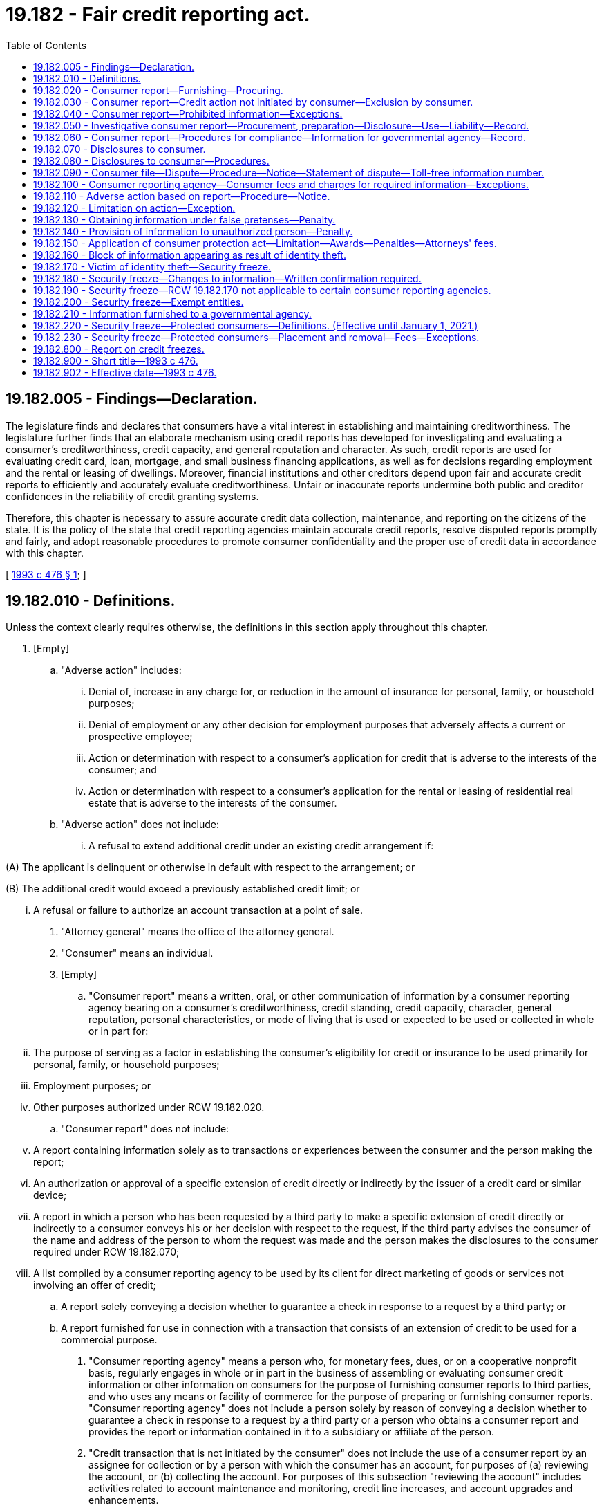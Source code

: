 = 19.182 - Fair credit reporting act.
:toc:

== 19.182.005 - Findings—Declaration.
The legislature finds and declares that consumers have a vital interest in establishing and maintaining creditworthiness. The legislature further finds that an elaborate mechanism using credit reports has developed for investigating and evaluating a consumer's creditworthiness, credit capacity, and general reputation and character. As such, credit reports are used for evaluating credit card, loan, mortgage, and small business financing applications, as well as for decisions regarding employment and the rental or leasing of dwellings. Moreover, financial institutions and other creditors depend upon fair and accurate credit reports to efficiently and accurately evaluate creditworthiness. Unfair or inaccurate reports undermine both public and creditor confidences in the reliability of credit granting systems.

Therefore, this chapter is necessary to assure accurate credit data collection, maintenance, and reporting on the citizens of the state. It is the policy of the state that credit reporting agencies maintain accurate credit reports, resolve disputed reports promptly and fairly, and adopt reasonable procedures to promote consumer confidentiality and the proper use of credit data in accordance with this chapter.

[ http://lawfilesext.leg.wa.gov/biennium/1993-94/Pdf/Bills/Session%20Laws/Senate/5574-S.SL.pdf?cite=1993%20c%20476%20§%201[1993 c 476 § 1]; ]

== 19.182.010 - Definitions.
Unless the context clearly requires otherwise, the definitions in this section apply throughout this chapter.

. [Empty]
.. "Adverse action" includes:

... Denial of, increase in any charge for, or reduction in the amount of insurance for personal, family, or household purposes;

... Denial of employment or any other decision for employment purposes that adversely affects a current or prospective employee; 

... Action or determination with respect to a consumer's application for credit that is adverse to the interests of the consumer; and

... Action or determination with respect to a consumer's application for the rental or leasing of residential real estate that is adverse to the interests of the consumer.

.. "Adverse action" does not include:

... A refusal to extend additional credit under an existing credit arrangement if:

(A) The applicant is delinquent or otherwise in default with respect to the arrangement; or

(B) The additional credit would exceed a previously established credit limit; or

... A refusal or failure to authorize an account transaction at a point of sale.

. "Attorney general" means the office of the attorney general.

. "Consumer" means an individual.

. [Empty]
.. "Consumer report" means a written, oral, or other communication of information by a consumer reporting agency bearing on a consumer's creditworthiness, credit standing, credit capacity, character, general reputation, personal characteristics, or mode of living that is used or expected to be used or collected in whole or in part for:

... The purpose of serving as a factor in establishing the consumer's eligibility for credit or insurance to be used primarily for personal, family, or household purposes;

... Employment purposes; or

... Other purposes authorized under RCW 19.182.020.

.. "Consumer report" does not include:

... A report containing information solely as to transactions or experiences between the consumer and the person making the report;

... An authorization or approval of a specific extension of credit directly or indirectly by the issuer of a credit card or similar device;

... A report in which a person who has been requested by a third party to make a specific extension of credit directly or indirectly to a consumer conveys his or her decision with respect to the request, if the third party advises the consumer of the name and address of the person to whom the request was made and the person makes the disclosures to the consumer required under RCW 19.182.070;

... A list compiled by a consumer reporting agency to be used by its client for direct marketing of goods or services not involving an offer of credit;

.. A report solely conveying a decision whether to guarantee a check in response to a request by a third party; or

.. A report furnished for use in connection with a transaction that consists of an extension of credit to be used for a commercial purpose.

. "Consumer reporting agency" means a person who, for monetary fees, dues, or on a cooperative nonprofit basis, regularly engages in whole or in part in the business of assembling or evaluating consumer credit information or other information on consumers for the purpose of furnishing consumer reports to third parties, and who uses any means or facility of commerce for the purpose of preparing or furnishing consumer reports. "Consumer reporting agency" does not include a person solely by reason of conveying a decision whether to guarantee a check in response to a request by a third party or a person who obtains a consumer report and provides the report or information contained in it to a subsidiary or affiliate of the person.

. "Credit transaction that is not initiated by the consumer" does not include the use of a consumer report by an assignee for collection or by a person with which the consumer has an account, for purposes of (a) reviewing the account, or (b) collecting the account. For purposes of this subsection "reviewing the account" includes activities related to account maintenance and monitoring, credit line increases, and account upgrades and enhancements.

. "Direct solicitation" means the process in which the consumer reporting agency compiles or edits for a client a list of consumers who meet specific criteria and provides this list to the client or a third party on behalf of the client for use in soliciting those consumers for an offer of a product or service.

. "Employment purposes," when used in connection with a consumer report, means a report used for the purpose of evaluating a consumer for employment, promotion, reassignment, or retention as an employee.

. "File," when used in connection with information on any consumer, means all of the information on that consumer recorded and retained by a consumer reporting agency regardless of how the information is stored.

. "Investigative consumer report" means a consumer report or portion of it in which information on a consumer's character, general reputation, personal characteristics, or mode of living is obtained through personal interviews with neighbors, friends, or associates of the consumer reported on or with others with whom the consumer is acquainted or who may have knowledge concerning any items of information. However, the information does not include specific factual information on a consumer's credit record obtained directly from a creditor of the consumer or from a consumer reporting agency when the information was obtained directly from a creditor of the consumer or from the consumer.

. "Medical information" means information or records obtained, with the consent of the individual to whom it relates, from a licensed physician or medical practitioner, hospital, clinic, or other medical or medically related facility.

. "Person" includes an individual, corporation, government or governmental subdivision or agency, business trust, estate, trust, partnership, association, and any other legal or commercial entity.

. "Prescreening" means the process in which the consumer reporting agency compiles or edits for a client a list of consumers who meet specific credit criteria and provides this list to the client or a third party on behalf of the client for use in soliciting those consumers for an offer of credit.

[ http://lawfilesext.leg.wa.gov/biennium/1993-94/Pdf/Bills/Session%20Laws/Senate/5574-S.SL.pdf?cite=1993%20c%20476%20§%203[1993 c 476 § 3]; ]

== 19.182.020 - Consumer report—Furnishing—Procuring.
. A consumer reporting agency may furnish a consumer report only under the following circumstances:

.. In response to the order of a court having jurisdiction to issue the order;

.. In accordance with the written instructions of the consumer to whom it relates; or

.. To a person that the agency has reason to believe:

... Intends to use the information in connection with a credit transaction involving the consumer on whom the information is to be furnished and involving the extension of credit to, or review or collection of an account of, the consumer;

... Intends to use the information for employment purposes;

... Intends to use the information in connection with the underwriting of insurance involving the consumer;

... Intends to use the information in connection with a determination of the consumer's eligibility for a license or other benefit granted by a governmental instrumentality required by law to consider an applicant's financial responsibility or status; or

.. Otherwise has a legitimate business need for the information in connection with a business transaction involving the consumer.

. [Empty]
.. Subject to (c) of this subsection, a person may not procure a consumer report, or cause a consumer report to be procured, for employment purposes with respect to any consumer who is not an employee at the time the report is procured or caused to be procured unless:

... A clear and conspicuous disclosure has been made in writing to the consumer before the report is procured or caused to be procured that a consumer report may be obtained for purposes of considering the consumer for employment. The disclosure may be contained in a written statement contained in employment application materials; or

... The consumer authorizes the procurement of the report.

.. A person may not procure a consumer report, or cause a consumer report to be procured, for employment purposes with respect to any employee unless the employee has received, at any time after the person became an employee, written notice that consumer reports may be used for employment purposes. A written statement that consumer reports may be used for employment purposes that is contained in employee guidelines or manuals available to employees or included in written materials provided to employees constitutes written notice for purposes of this subsection. This subsection does not apply with respect to a consumer report of an employee who the employer has reasonable cause to believe has engaged in specific activity that constitutes a violation of law.

.. As applied to (a) and (b) of this subsection, a person may not procure a consumer report for employment purposes where any information contained in the report bears on the consumer's creditworthiness, credit standing, or credit capacity, unless the information is either:

... Substantially job related and the employer's reasons for the use of such information are disclosed to the consumer in writing; or

... Required by law.

.. In using a consumer report for employment purposes, before taking any adverse action based in whole or part on the report, a person shall provide to the consumer to whom the report relates: (i) The name, address, and telephone number of the consumer reporting agency providing the report; (ii) a description of the consumer's rights under this chapter pertaining to consumer reports obtained for employment purposes; and (iii) a reasonable opportunity to respond to any information in the report that is disputed by the consumer. This subsection applies to job applicants and current employees.

[ http://lawfilesext.leg.wa.gov/biennium/2007-08/Pdf/Bills/Session%20Laws/Senate/5827-S.SL.pdf?cite=2007%20c%2093%20§%201[2007 c 93 § 1]; http://lawfilesext.leg.wa.gov/biennium/1993-94/Pdf/Bills/Session%20Laws/Senate/5574-S.SL.pdf?cite=1993%20c%20476%20§%204[1993 c 476 § 4]; ]

== 19.182.030 - Consumer report—Credit action not initiated by consumer—Exclusion by consumer.
. A consumer reporting agency may provide a consumer report relating to a consumer under RCW 19.182.020(1)(c)(i) in connection with a credit transaction that is not initiated by the consumer only if:

.. The consumer authorized the consumer reporting agency to provide the report to such a person; or

.. The consumer has not elected in accordance with subsection (3) of this section to have the consumer's name and address excluded from such transactions.

. A consumer reporting agency may provide only the following information under subsection (1) of this section:

.. The name and address of the consumer; and

.. Information pertaining to a consumer that is not identified or identifiable with particular accounts or transactions of the consumer.

. [Empty]
.. A consumer may elect to have his or her name and address excluded from any list provided by a consumer reporting agency through prescreening under subsection (1) of this section or from any list provided by a consumer reporting agency for direct solicitation transactions that are not initiated by the consumer by notifying the consumer reporting agency. The notice must be made in writing through the notification system maintained by the consumer reporting agency under subsection (4) of this section and must state that the consumer does not consent to any use of consumer reports relating to the consumer in connection with any transaction that is not initiated by the consumer.

.. An election of a consumer under (a) of this subsection is effective with respect to a consumer reporting agency and any affiliate of the consumer reporting agency, within five business days after the consumer reporting agency receives the consumer's notice.

. A consumer reporting agency that provides information intended to be used in a prescreened credit transaction or direct solicitation transaction that is not initiated by the consumer shall:

.. Maintain a notification system that facilitates the ability of a consumer in the agency's database to notify the agency to promptly withdraw the consumer's name from lists compiled for prescreened credit transactions and direct solicitation transactions not initiated by the consumer; and

.. Publish at least annually in a publication of general circulation in the area served by the agency, the address for consumers to use to notify the agency of the consumer's election under subsection (3) of this section.

. A consumer reporting agency that maintains consumer reports on a nationwide basis shall establish a system meeting the requirements of subsection (4) of this section on a nationwide basis, and may operate such a system jointly with any other consumer reporting agencies.

. Compliance with the requirements of this section by any consumer reporting agency constitutes compliance by the agency's affiliates.

[ http://lawfilesext.leg.wa.gov/biennium/1993-94/Pdf/Bills/Session%20Laws/Senate/5574-S.SL.pdf?cite=1993%20c%20476%20§%205[1993 c 476 § 5]; ]

== 19.182.040 - Consumer report—Prohibited information—Exceptions.
. Except as authorized under subsection (2) of this section, no consumer reporting agency may make a consumer report containing any of the following items of information:

.. Bankruptcies that, from date of adjudication of the most recent bankruptcy, antedate the report by more than ten years;

.. Suits and judgments that, from date of entry, antedate the report by more than seven years or until the governing statute of limitations has expired, whichever is the longer period;

.. Paid tax liens that, from date of payment, antedate the report by more than seven years;

.. Accounts placed for collection or charged to profit and loss that antedate the report by more than seven years;

.. Records of arrest, indictment, or conviction of an adult for a crime that, from date of disposition, release, or parole, antedate the report by more than seven years;

.. Juvenile records, as defined in *RCW 13.50.010(1)(c), when the subject of the records is twenty-one years of age or older at the time of the report; and

.. Any other adverse item of information that antedates the report by more than seven years.

. Subsection (1)(a) through (e) and (g) of this section is not applicable in the case of a consumer report to be used in connection with:

.. A credit transaction involving, or that may reasonably be expected to involve, a principal amount of fifty thousand dollars or more;

.. The underwriting of life insurance involving, or that may reasonably be expected to involve, a face amount of fifty thousand dollars or more; or

.. The employment of an individual at an annual salary that equals, or that may reasonably be expected to equal, twenty thousand dollars or more.

[ http://lawfilesext.leg.wa.gov/biennium/2011-12/Pdf/Bills/Session%20Laws/House/1793-S.SL.pdf?cite=2011%20c%20333%20§%202[2011 c 333 § 2]; http://lawfilesext.leg.wa.gov/biennium/1993-94/Pdf/Bills/Session%20Laws/Senate/5574-S.SL.pdf?cite=1993%20c%20476%20§%206[1993 c 476 § 6]; ]

== 19.182.050 - Investigative consumer report—Procurement, preparation—Disclosure—Use—Liability—Record.
. A person may not procure or cause to be prepared an investigative consumer report on a consumer unless:

.. It is clearly and accurately disclosed to the consumer that an investigative consumer report including information as to the consumer's character, general reputation, personal characteristics, and mode of living, whichever are applicable, may be made, and the disclosure:

... Is made in a writing mailed, or otherwise delivered, to the consumer not later than three days after the date on which the report was first requested; and

... Includes a statement informing the consumer of the consumer's right to request the additional disclosures provided for under subsection (2) of this section and the written summary of the rights of the consumer prepared under RCW 19.182.080(7); or

.. The report is to be used for employment purposes for which the consumer has not specifically applied.

. A person who procures or causes to be prepared an investigative consumer report on a consumer shall make, upon written request made by the consumer within a reasonable period of time after the receipt by the consumer of the disclosure required in subsection (1)(a) of this section, a complete and accurate disclosure of the nature and scope of the investigation requested. This disclosure must be made in a writing mailed, or otherwise delivered, to the consumer not later than the latter of five days after the date on which the request for the disclosure was either received from the consumer or the report was first requested.

. No person may be held liable for a violation of subsection (1) or (2) of this section if the person shows by a preponderance of the evidence that at the time of the violation the person maintained reasonable procedures to assure compliance with subsection (1) or (2) of this section.

. A consumer reporting agency shall maintain a detailed record of:

.. The identity of the person to whom an investigative consumer report or information from a consumer report is provided by the consumer reporting agency; and

.. The certified purpose for which an investigative consumer report on a consumer, or any other information relating to a consumer, is requested by the person.

For purposes of this subsection, "person" does not include an individual who requests the report unless the individual obtains the report or information for his or her own individual purposes.

[ http://lawfilesext.leg.wa.gov/biennium/1993-94/Pdf/Bills/Session%20Laws/Senate/5574-S.SL.pdf?cite=1993%20c%20476%20§%207[1993 c 476 § 7]; ]

== 19.182.060 - Consumer report—Procedures for compliance—Information for governmental agency—Record.
. A consumer reporting agency shall maintain reasonable procedures designed to avoid violations of RCW 19.182.040 and to limit the furnishing of consumer reports to the purposes listed under RCW 19.182.020. These procedures must require that prospective users of the information identify themselves, certify the purposes for which the information is sought, and certify that the information will be used for no other purpose. A consumer reporting agency shall make a reasonable effort to verify the identity of a new prospective user and the uses certified by the prospective user before furnishing the user a consumer report. No consumer reporting agency may furnish a consumer report to a person if the agency has reasonable grounds for believing that the consumer report will not be used for a purpose listed in RCW 19.182.020.

. Whenever a consumer reporting agency prepares a consumer report it shall follow reasonable procedures to assure maximum possible accuracy of the information concerning the individual about whom the report relates.

. Notwithstanding RCW 19.182.020, a consumer reporting agency may furnish identifying information about a consumer, limited to the consumer's name, address, former addresses, places of employment, or former places of employment, to a governmental agency.

. A consumer reporting agency shall maintain a detailed record of:

.. The identity of any person to whom a consumer report or information from a consumer report is provided by the consumer reporting agency; and

.. The certified purpose for which a consumer report on a consumer, or any other information relating to a consumer, is requested by any person.

For purposes of this subsection, "person" does not include an individual who requests the report unless the individual obtains the report or information for his or her own purposes.

[ http://lawfilesext.leg.wa.gov/biennium/1993-94/Pdf/Bills/Session%20Laws/Senate/5574-S.SL.pdf?cite=1993%20c%20476%20§%208[1993 c 476 § 8]; ]

== 19.182.070 - Disclosures to consumer.
A consumer reporting agency shall, upon request by the consumer, clearly and accurately disclose:

. All information in the file on the consumer at the time of request, except that medical information may be withheld. The agency shall inform the consumer of the existence of medical information, and the consumer has the right to have that information disclosed to the health care provider of the consumer's choice. Nothing in this chapter prevents, or authorizes a consumer reporting agency to prevent, the health care provider from disclosing the medical information to the consumer. The agency shall inform the consumer of the right to disclosure of medical information at the time the consumer requests disclosure of his or her file.

. All items of information in its files on that consumer, including disclosure of the sources of the information, except that sources of information acquired solely for use in an investigative report may only be disclosed to a plaintiff under appropriate discovery procedures.

. Identification of (a) each person who for employment purposes within the two-year period before the request, and (b) each person who for any other purpose within the six-month period before the request, procured a consumer report.

. A record identifying all inquiries received by the agency in the six-month period before the request that identified the consumer in connection with a credit transaction that is not initiated by the consumer.

. An identification of a person under subsection (3) or (4) of this section must include (a) the name of the person or, if applicable, the trade name under which the person conducts business; and (b) upon request of the consumer, the address of the person.

[ http://lawfilesext.leg.wa.gov/biennium/1993-94/Pdf/Bills/Session%20Laws/Senate/5574-S.SL.pdf?cite=1993%20c%20476%20§%209[1993 c 476 § 9]; ]

== 19.182.080 - Disclosures to consumer—Procedures.
. A consumer reporting agency shall make the disclosures required under RCW 19.182.070 during normal business hours and on reasonable notice.

. The consumer reporting agency shall make the disclosures required under RCW 19.182.070 to the consumer:

.. In person if the consumer appears in person and furnishes proper identification;

.. By telephone if the consumer has made a written request, with proper identification, for telephone disclosure and the toll charge, if any, for the telephone call is prepaid by or charged directly to the consumer; or

.. By any other reasonable means that are available to the consumer reporting agency if that means is authorized by the consumer.

. A consumer reporting agency shall provide trained personnel to explain to the consumer, information furnished to the consumer under RCW 19.182.070.

. The consumer reporting agency shall permit the consumer to be accompanied by one other person of the consumer's choosing, who shall furnish reasonable identification. A consumer reporting agency may require the consumer to furnish a written statement granting permission to the consumer reporting agency to discuss the consumer's file in the other person's presence.

. If a credit score is provided by a consumer reporting agency to a consumer, the agency shall provide an explanation of the meaning of the credit score.

. Except as provided in RCW 19.182.150, no consumer may bring an action or proceeding in the nature of defamation, invasion of privacy, or negligence with respect to the reporting of information against a consumer reporting agency or a user of information, based on information disclosed under this section or RCW 19.182.070, except as to false information furnished with malice or willful intent to injure the consumer. Except as provided in RCW 19.182.150, no consumer may bring an action or proceeding against a person who provides information to a consumer reporting agency in the nature of defamation, invasion of privacy, or negligence for unintentional error.

. [Empty]
.. A consumer reporting agency must provide to a consumer, with each written disclosure by the agency to the consumer under RCW 19.182.070, a written summary of all rights and remedies the consumer has under this chapter.

.. The summary of the rights and remedies of consumers under this chapter must include:

... A brief description of this chapter and all rights and remedies of consumers under this chapter;

... An explanation of how the consumer may exercise the rights and remedies of the consumer under this chapter; and

... A list of all state agencies, including the attorney general's office, responsible for enforcing any provision of this chapter and the address and appropriate phone number of each such agency.

[ http://lawfilesext.leg.wa.gov/biennium/1993-94/Pdf/Bills/Session%20Laws/Senate/5574-S.SL.pdf?cite=1993%20c%20476%20§%2010[1993 c 476 § 10]; ]

== 19.182.090 - Consumer file—Dispute—Procedure—Notice—Statement of dispute—Toll-free information number.
. If the completeness or accuracy of an item of information contained in a consumer's file at a consumer reporting agency is disputed by the consumer and the consumer notifies the agency directly of the dispute, the agency shall reinvestigate without charge and record the current status of the disputed information before the end of thirty business days, beginning on the date the agency receives the notice from the consumer.

. Before the end of the five business-day period beginning on the date a consumer reporting agency receives notice of a dispute from a consumer in accordance with subsection (1) of this section, the agency shall notify any person who provided an item of information in dispute.

. [Empty]
.. Notwithstanding subsection (1) of this section, a consumer reporting agency may terminate a reinvestigation of information disputed by a consumer under subsection (1) of this section if the agency determines that the dispute by the consumer is frivolous or irrelevant, including by reason of a failure of the consumer to provide sufficient information.

.. Upon making a determination in accordance with (a) of this subsection that a dispute is frivolous or irrelevant, a consumer reporting agency shall notify the consumer within five business days of the determination. The notice shall be made in writing or any other means authorized by the consumer that are available to the agency, but the notice shall include the reasons for the determination and a notice of the consumer's rights under subsection (6) of this section.

. In conducting a reinvestigation under subsection (1) of this section with respect to disputed information in the file of any consumer, the consumer reporting agency shall review and consider all relevant information submitted by the consumer in the period described in subsection (1) of this section with respect to the disputed information.

. [Empty]
.. If, after a reinvestigation under subsection (1) of this section of information disputed by a consumer, the information is found to be inaccurate or cannot be verified, the consumer reporting agency shall promptly delete the information from the consumer's file.

.. [Empty]
... If information is deleted from a consumer's file under (a) of this subsection, the information may not be reinserted in the file after the deletion unless the person who furnishes the information verifies that the information is complete and accurate.

... If information that has been deleted from a consumer's file under (a) of this subsection is reinserted in the file in accordance with (b)(i) of this subsection, the consumer reporting agency shall notify the consumer of the reinsertion within thirty business days. The notice shall be in writing or any other means authorized by the consumer that are available to the agency.

. If the reinvestigation does not resolve the dispute or if the consumer reporting agency determines the dispute is frivolous or irrelevant, the consumer may file a brief statement setting forth the nature of the dispute. The consumer reporting agency may limit these statements to not more than one hundred words if it provides the consumer with assistance in writing a clear summary of the dispute.

. After the deletion of information from a consumer's file under this section or after the filing of a statement of dispute under subsection (6) of this section, the consumer reporting agency shall, at the request of the consumer, furnish notification that the item of information has been deleted or that item of information is disputed. In the case of disputed information, the notification shall include the statement filed under subsection (6) of this section. The notification shall be furnished to any person specifically designated by the consumer, who has, within two years before the deletion or filing of a dispute, received a consumer report concerning the consumer for employment purposes, or who has, within six months of the deletion or the filing of the dispute, received a consumer report concerning the consumer for any other purpose, if these consumer reports contained the deleted or disputed information.

. [Empty]
.. Upon completion of the reinvestigation under this section, a consumer reporting agency shall provide notice, in writing or by any other means authorized by the consumer, of the results of a reinvestigation within five business days.

.. The notice required under (a) of this subsection must include:

... A statement that the reinvestigation is completed;

... A consumer report that is based upon the consumer's file as that file is revised as a result of the reinvestigation;

... A description or indication of any changes made in the consumer report as a result of those revisions to the consumer's file;

... If requested by the consumer, a description of the procedure used to determine the accuracy and completeness of the information shall be provided to the consumer by the agency, including the name, business address, and telephone number of any person contacted in connection with the information;

.. If the reinvestigation does not resolve the dispute, a summary of the consumer's right to file a brief statement as provided in subsection (6) of this section; and

.. If information is deleted or disputed after reinvestigation, a summary of the consumer's right to request notification to persons who have received a consumer report as provided in subsection (7) of this section.

. In the case of a consumer reporting agency that compiles and maintains consumer reports on a nationwide basis, the consumer reporting agency must provide to a consumer who has undertaken to dispute the information contained in his or her file a toll-free telephone number that the consumer can use to communicate with the agency. A consumer reporting agency that provides a toll-free number required by this subsection shall also provide adequately trained personnel to answer basic inquiries from consumers using the toll-free number.

[ http://lawfilesext.leg.wa.gov/biennium/1993-94/Pdf/Bills/Session%20Laws/Senate/5574-S.SL.pdf?cite=1993%20c%20476%20§%2011[1993 c 476 § 11]; ]

== 19.182.100 - Consumer reporting agency—Consumer fees and charges for required information—Exceptions.
. Except as provided in subsections (2) and (3) of this section, a consumer reporting agency may charge the following fees to the consumer:

.. For making a disclosure under RCW 19.182.070 and 19.182.080, the consumer reporting agency may charge a fee not exceeding eight dollars. Beginning January 1, 1995, the eight-dollar charge may be adjusted on January 1st of each year based on corresponding changes in the consumer price index with fractional changes rounded to the nearest half dollar.

.. For furnishing a notification, statement, or summary to a person under RCW 19.182.090(7), the consumer reporting agency may charge a fee not exceeding the charge that the agency would impose on each designated recipient for a consumer report. The amount of any charge must be disclosed to the consumer before furnishing the information.

. A consumer reporting agency shall make all disclosures under RCW 19.182.070 and 19.182.080 and furnish all consumer reports under RCW 19.182.090 without charge, if requested by the consumer within sixty days after receipt by the consumer of a notification of adverse action under RCW 19.182.110 or of a notification from a debt collection agency affiliated with that consumer reporting agency stating that the consumer's credit rating may be or has been adversely affected.

. A consumer reporting agency shall not impose any charge for (a) providing notice to a consumer required under RCW 19.182.090, or (b) notifying a person under RCW 19.182.090(7) of the deletion of information that is found to be inaccurate or that can no longer be verified, if the consumer designates that person to the agency before the end of the thirty-day period beginning on the date of notice under RCW 19.182.090(8).

[ http://lawfilesext.leg.wa.gov/biennium/1993-94/Pdf/Bills/Session%20Laws/Senate/5574-S.SL.pdf?cite=1993%20c%20476%20§%2012[1993 c 476 § 12]; ]

== 19.182.110 - Adverse action based on report—Procedure—Notice.
If a person takes an adverse action with respect to a consumer that is based, in whole or in part, on information contained in a consumer report, the person shall:

. Provide written notice of the adverse action to the consumer, except verbal notice may be given by a person in an adverse action involving a business regulated by the Washington utilities and transportation commission if such verbal notice does not impair a consumer's ability to obtain a credit report without charge under RCW 19.182.100(2); and

. Provide the consumer with the name, address, and telephone number of the consumer reporting agency that furnished the report to the person.

[ http://lawfilesext.leg.wa.gov/biennium/2011-12/Pdf/Bills/Session%20Laws/Senate/6315-S.SL.pdf?cite=2012%20c%2041%20§%204[2012 c 41 § 4]; http://lawfilesext.leg.wa.gov/biennium/1993-94/Pdf/Bills/Session%20Laws/Senate/5574-S.SL.pdf?cite=1993%20c%20476%20§%2013[1993 c 476 § 13]; ]

== 19.182.120 - Limitation on action—Exception.
An action to enforce a liability created under this chapter is permanently barred unless commenced within two years after the cause of action accrues, except that where a defendant has materially and willfully misrepresented information required under this chapter to be disclosed to an individual and the information so misrepresented is material to the establishment of the defendant's liability to that individual under this chapter, the action may be brought at any time within two years after discovery by the individual of the misrepresentation.

[ http://lawfilesext.leg.wa.gov/biennium/1993-94/Pdf/Bills/Session%20Laws/Senate/5574-S.SL.pdf?cite=1993%20c%20476%20§%2014[1993 c 476 § 14]; ]

== 19.182.130 - Obtaining information under false pretenses—Penalty.
A person who knowingly and willfully obtains information on a consumer from a consumer reporting agency under false pretenses is subject to a fine of up to five thousand dollars or imprisonment for up to three hundred sixty-four days, or both.

[ http://lawfilesext.leg.wa.gov/biennium/2011-12/Pdf/Bills/Session%20Laws/Senate/5168-S.SL.pdf?cite=2011%20c%2096%20§%2021[2011 c 96 § 21]; http://lawfilesext.leg.wa.gov/biennium/1993-94/Pdf/Bills/Session%20Laws/Senate/5574-S.SL.pdf?cite=1993%20c%20476%20§%2015[1993 c 476 § 15]; ]

== 19.182.140 - Provision of information to unauthorized person—Penalty.
An officer or employee of a consumer reporting agency who knowingly and willfully provides information concerning an individual from the agency's files to a person not authorized to receive that information is subject to a fine of up to five thousand dollars or imprisonment for up to three hundred sixty-four days, or both.

[ http://lawfilesext.leg.wa.gov/biennium/2011-12/Pdf/Bills/Session%20Laws/Senate/5168-S.SL.pdf?cite=2011%20c%2096%20§%2022[2011 c 96 § 22]; http://lawfilesext.leg.wa.gov/biennium/1993-94/Pdf/Bills/Session%20Laws/Senate/5574-S.SL.pdf?cite=1993%20c%20476%20§%2016[1993 c 476 § 16]; ]

== 19.182.150 - Application of consumer protection act—Limitation—Awards—Penalties—Attorneys' fees.
The legislature finds that the practices covered by this chapter are matters vitally affecting the public interest for the purpose of applying the consumer protection act, chapter 19.86 RCW. Violations of this chapter are not reasonable in relation to the development and preservation of business. A violation of this chapter is an unfair or deceptive act in trade or commerce and an unfair method of competition for the purpose of applying the consumer protection act, chapter 19.86 RCW. The burden of proof in an action alleging a violation of this chapter shall be by a preponderance of the evidence, and the applicable statute of limitation shall be as set forth in RCW 19.182.120. For purposes of a judgment awarded pursuant to an action by a consumer under chapter 19.86 RCW, the consumer shall be awarded actual damages and costs of the action together with reasonable attorney's fees as determined by the court. However, where there has been willful failure to comply with any requirement imposed under this chapter, the consumer shall be awarded actual damages, a monetary penalty of one thousand dollars, and the costs of the action together with reasonable attorneys' fees as determined by the court.

[ http://lawfilesext.leg.wa.gov/biennium/1993-94/Pdf/Bills/Session%20Laws/Senate/5574-S.SL.pdf?cite=1993%20c%20476%20§%2017[1993 c 476 § 17]; ]

== 19.182.160 - Block of information appearing as result of identity theft.
. Within thirty days of receipt of proof of the consumer's identification and a copy of a police report, filed by the consumer, evidencing the consumer's claim to be a victim of a violation of RCW 9.35.020, a consumer reporting agency shall permanently block reporting any information the consumer identifies on his or her consumer report is a result of a violation of RCW 9.35.020, so that the information cannot be reported, except as provided in subsection (2) of this section. The consumer reporting agency shall promptly notify the furnisher of the information that a police report has been filed, that a block has been requested, and the effective date of the block.

. A consumer reporting agency may decline to block or may rescind any block of consumer information if, in the exercise of good faith and reasonable judgment, the consumer reporting agency believes:

.. The information was blocked due to a misrepresentation of fact by the consumer relevant to the request to block under this section;

.. The consumer agrees that the blocked information or portions of the blocked information were blocked in error; or

.. The consumer knowingly obtained possession of goods, services, or moneys as a result of the blocked transaction or transactions or the consumer should have known that he or she obtained possession of goods, services, or moneys as a result of the blocked transaction or transactions.

. If the block of information is declined or rescinded under this section, the consumer shall be notified promptly in the same manner as consumers are notified of the reinsertion of information pursuant to section 611 of the fair credit reporting act, 15 U.S.C. Sec. 1681i, as amended. The prior presence of the blocked information in the consumer reporting agency's file on the consumer is not evidence of whether the consumer knew or should have known that he or she obtained possession of any goods, services, or moneys.

. In order to facilitate the exercise of a consumer's right to block information in his or her consumer report, all police and sheriff's departments in Washington state shall provide to the consumer, at the consumer's request, a copy of any police report, filed by the consumer, evidencing the consumer's claim to be a victim of a violation of RCW 9.35.020.

Nothing in this section shall be construed to require a law enforcement agency to investigate reports claiming identity theft.

[ http://lawfilesext.leg.wa.gov/biennium/2005-06/Pdf/Bills/Session%20Laws/Senate/5939-S.SL.pdf?cite=2005%20c%20366%20§%201[2005 c 366 § 1]; http://lawfilesext.leg.wa.gov/biennium/2001-02/Pdf/Bills/Session%20Laws/Senate/5449-S.SL.pdf?cite=2001%20c%20217%20§%206[2001 c 217 § 6]; ]

== 19.182.170 - Victim of identity theft—Security freeze.
. A consumer, who is a resident of this state, may elect to place a security freeze on his or her credit report by making a request to a consumer reporting agency. "Security freeze" means a prohibition, consistent with this section, on a consumer reporting agency's furnishing of a consumer's credit report to a third party intending to use the credit report to determine the consumer's eligibility for credit. If a security freeze is in place, information from a consumer's credit report may not be released to a third party without prior express authorization from the consumer. This subsection does not prevent a consumer reporting agency from advising a third party that a security freeze is in effect with respect to the consumer's credit report.

. For purposes of this section and RCW 19.182.180 through 19.182.210:

.. "Victim of identity theft" means a person who has a police report evidencing their claim to be a victim of a violation of RCW 9.35.020 and which report will be produced to a consumer reporting agency, upon such consumer reporting agency's request.

.. "Credit report" means a consumer report, as defined in 15 U.S.C. Sec. 1681a, that is used or collected to serve as a factor in establishing a consumer's eligibility for credit for personal, family, or household purposes.

.. "Normal business hours" means Sunday through Saturday, between the hours of 6:00 a.m. and 9:30 p.m. Pacific time.

. A consumer reporting agency shall place a security freeze on a consumer's credit report no later than five business days after receiving a request from the consumer.

. The consumer reporting agency shall send a confirmation of the security freeze to the consumer within ten business days and shall provide the consumer with a unique personal identification number or password to be used by the consumer when providing authorization for the release of his or her credit report for a specific party or period of time.

. If the consumer wishes to allow his or her credit report to be accessed for a specific period of time while a freeze is in place, he or she shall contact the consumer reporting agency, request that the freeze be temporarily lifted, and provide the following:

.. Proper identification, which means that information generally deemed sufficient to identify a person. Only if the consumer is unable to sufficiently identify himself or herself, may a consumer reporting agency require additional information concerning the consumer's employment and personal or family history in order to verify his or her identity;

.. The unique personal identification number or password provided by the consumer reporting agency under subsection (4) of this section; and

.. The proper information regarding the time period for which the report is available to users of the credit report.

. A consumer reporting agency that receives a request from a consumer to temporarily lift a freeze on a credit report under subsection (5) of this section shall comply with the request within:

.. Three business days of receiving the request by mail; or

.. Fifteen minutes of receiving the request from the consumer through the electronic contact method chosen by the consumer reporting agency in accordance with subsection (8) of this section, if the request:

... Is received during normal business hours; and

... Includes the consumer's proper identification and correct personal identification number or password.

. A consumer reporting agency is not required to remove a security freeze within the time provided in subsection (6)(b) of this section if:

.. The consumer fails to meet the requirements of subsection (5) of this section; or

.. The consumer reporting agency's ability to remove the security freeze within fifteen minutes is prevented by:

... An act of God, including fire, earthquakes, hurricanes, storms, or similar natural disasters or phenomena;

... Unauthorized or illegal acts by a third party, including terrorism, sabotage, riot, vandalism, labor strikes, or disputes disrupting operations, or similar occurrences;

... An interruption in operations, including electrical failure, unanticipated delay in equipment or replacement part delivery, computer hardware or software failures inhibiting response time, or similar disruptions;

... Governmental action, including emergency orders or regulations, judicial or law enforcement action, or similar directives;

.. Regularly scheduled maintenance of, or updates to, the consumer reporting agency's systems outside of normal business hours;

.. Commercially reasonable maintenance of, or repair to, the consumer reporting agency's systems that is unexpected or unscheduled; or

.. Receipt of a removal request outside of normal business hours.

. A consumer reporting agency may develop procedures involving the use of telephone, fax, the internet, or other electronic media to receive and process a request from a consumer to temporarily lift a freeze on a credit report under subsection (5) of this section in an expedited manner.

. A consumer reporting agency shall remove or temporarily lift a freeze placed on a consumer's credit report only in the following cases:

.. Upon consumer request, under subsection (5) or (12) of this section; or

.. When the consumer's credit report was frozen due to a material misrepresentation of fact by the consumer. When a consumer reporting agency intends to remove a freeze upon a consumer's credit report under this subsection, the consumer reporting agency shall notify the consumer in writing prior to removing the freeze on the consumer's credit report.

. When a third party requests access to a consumer credit report on which a security freeze is in effect, and this request is in connection with an application for credit or any other use, and the consumer does not allow his or her credit report to be accessed for that period of time, the third party may treat the application as incomplete.

. When a consumer requests a security freeze, the consumer reporting agency shall disclose the process of placing and temporarily lifting a freeze, and the process for allowing access to information from the consumer's credit report for a specific period of time while the freeze is in place.

. A security freeze remains in place until the consumer requests that the security freeze be removed. A consumer reporting agency shall remove a security freeze within three business days of receiving a request for removal from the consumer, who provides all of the following:

.. Proper identification, as defined in subsection (5)(a) of this section; and

.. The unique personal identification number or password provided by the consumer reporting agency under subsection (4) of this section.

. A consumer reporting agency may not charge a fee for any service under this section including, but not limited to, placing a security freeze, assigning a unique personal identification number or password, temporarily lifting a security freeze, or removing a security freeze.

. This section does not apply to the use of a consumer credit report by any of the following:

.. A person or entity, or a subsidiary, affiliate, or agent of that person or entity, or an assignee of a financial obligation owing by the consumer to that person or entity, or a prospective assignee of a financial obligation owing by the consumer to that person or entity in conjunction with the proposed purchase of the financial obligation, with which the consumer has or had prior to assignment an account or contract, including a demand deposit account, or to whom the consumer issued a negotiable instrument, for the purposes of reviewing the account or collecting the financial obligation owing for the account, contract, or negotiable instrument. For purposes of this subsection, "reviewing the account" includes activities related to account maintenance, monitoring, credit line increases, and account upgrades and enhancements;

.. Any federal, state, or local entity, including a law enforcement agency, court, or their agents or assigns;

.. Any person acting under a court order, warrant, or subpoena;

.. A child support agency acting under Title IV-D of the social security act (42 U.S.C. Sec. 651 et seq.);

.. The department of social and health services acting to fulfill any of its statutory responsibilities;

.. The internal revenue service acting to investigate or collect delinquent taxes or unpaid court orders or to fulfill any of its other statutory responsibilities;

.. The use of credit information for the purposes of prescreening as provided for by the federal fair credit reporting act;

.. Any person or entity administering a credit file monitoring subscription service to which the consumer has subscribed;

.. Any person or entity for the purpose of providing a consumer with a copy of his or her credit report upon the consumer's request; and

.. A mortgage broker or loan originator required to be licensed under chapter 19.146 RCW.

. Liability may not result to the consumer reporting agency if through inadvertence or mistake the consumer reporting agency releases credit report information to a person or entity purporting to be a mortgage broker or loan originator under subsection (14) of this section that is, in fact, not a mortgage broker or loan originator.

. The consumer's request for a security freeze does not prohibit the consumer reporting agency from disclosing the consumer's credit report for other than credit-related purposes.

. A violation of subsection (6) of this section does not provide a private cause of action under RCW 19.86.090. A violation of subsection (6) of this section shall be enforced exclusively by the attorney general. A violation of subsection (6) of this section is subject to all other remedies and penalties available under this chapter.

[ http://lawfilesext.leg.wa.gov/biennium/2017-18/Pdf/Bills/Session%20Laws/Senate/6018.SL.pdf?cite=2018%20c%2054%20§%201[2018 c 54 § 1]; http://lawfilesext.leg.wa.gov/biennium/2007-08/Pdf/Bills/Session%20Laws/Senate/5826-S.SL.pdf?cite=2007%20c%20499%20§%201[2007 c 499 § 1]; http://lawfilesext.leg.wa.gov/biennium/2005-06/Pdf/Bills/Session%20Laws/Senate/5418.SL.pdf?cite=2005%20c%20342%20§%201[2005 c 342 § 1]; ]

== 19.182.180 - Security freeze—Changes to information—Written confirmation required.
If a security freeze is in place, a consumer reporting agency may not change any of the following official information in a consumer credit report without sending a written confirmation of the change to the consumer within thirty days of the change being posted to the consumer's file: Name, date of birth, social security number, and address. Written confirmation is not required for technical modifications of a consumer's official information, including name and street abbreviations, complete spellings, or transposition of numbers or letters. In the case of an address change, the written confirmation shall be sent to both the new address and to the former address.

[ http://lawfilesext.leg.wa.gov/biennium/2005-06/Pdf/Bills/Session%20Laws/Senate/5418.SL.pdf?cite=2005%20c%20342%20§%202[2005 c 342 § 2]; ]

== 19.182.190 - Security freeze—RCW  19.182.170 not applicable to certain consumer reporting agencies.
A consumer reporting agency is not required to place a security freeze in a consumer credit report under RCW 19.182.170 if it acts only as a reseller of credit information by assembling and merging information contained in the database of another consumer reporting agency or multiple consumer reporting agencies, and does not maintain a permanent database of credit information from which new consumer credit reports are produced. However, a consumer reporting agency must honor any security freeze placed on a consumer credit report by another consumer reporting agency.

[ http://lawfilesext.leg.wa.gov/biennium/2005-06/Pdf/Bills/Session%20Laws/Senate/5418.SL.pdf?cite=2005%20c%20342%20§%203[2005 c 342 § 3]; ]

== 19.182.200 - Security freeze—Exempt entities.
The following entities are not required to place a security freeze in a consumer credit report under RCW 19.182.170:

. A check services or fraud prevention services company, which issues reports on incidents of fraud or authorizations for the purpose of approving or processing negotiable instruments, electronic funds transfers, or similar methods of payments; and

. A deposit account information service company, which issues reports regarding account closures due to fraud, substantial overdrafts, ATM abuse, or similar negative information regarding a consumer, to inquiring banks or other financial institutions for use only in reviewing a consumer request for a deposit account at the inquiring bank or financial institution.

[ http://lawfilesext.leg.wa.gov/biennium/2005-06/Pdf/Bills/Session%20Laws/Senate/5418.SL.pdf?cite=2005%20c%20342%20§%204[2005 c 342 § 4]; ]

== 19.182.210 - Information furnished to a governmental agency.
A consumer reporting agency may furnish to a governmental agency a consumer's name, address, former address, places of employment, or former places of employment.

[ http://lawfilesext.leg.wa.gov/biennium/2005-06/Pdf/Bills/Session%20Laws/Senate/5418.SL.pdf?cite=2005%20c%20342%20§%205[2005 c 342 § 5]; ]

== 19.182.220 - Security freeze—Protected consumers—Definitions. (Effective until January 1, 2021.)
The definitions in this section apply throughout this section and RCW 19.182.230 and 70.58.098 unless the context clearly requires otherwise.

. "Credit report" means a consumer report, as defined in 15 U.S.C. Sec. 1681a, that is used or collected to serve as a factor in establishing a consumer's eligibility for credit for personal, family, or household purposes.

. "Normal business hours" means Sunday through Saturday, between the hours of 6:00 a.m. and 9:30 p.m. Pacific time.

. "Protected consumer" means an individual who is:

.. Under the age of sixteen years old at the time a request for the placement of a security freeze is made pursuant to RCW 19.182.230; or

.. Incapacitated and for whom a guardian or limited guardian has been appointed.

. "Record" means a compilation of information that:

.. Identifies a protected consumer;

.. Is created by a consumer reporting agency solely for the purpose of complying with RCW 19.182.230; and

.. May not be created or used to consider the protected consumer's credit worthiness, credit standing, credit capacity, character, general reputation, personal characteristics, or mode of living for any purpose listed in RCW 19.182.020.

. "Representative" means a person who provides to a consumer reporting agency sufficient proof of authority to act on behalf of a protected consumer.

. "Security freeze" means:

.. If a consumer reporting agency does not have a file pertaining to a protected consumer, a restriction that:

... Is placed on the protected consumer's record in accordance with RCW 19.182.230; and

... Prohibits the consumer reporting agency from releasing the protected consumer's record except as provided in RCW 19.182.230; or

.. If a consumer reporting agency has a file pertaining to the protected consumer, a restriction that:

... Is placed on the protected consumer's consumer report in accordance with RCW 19.182.230; and

... Prohibits the consumer reporting agency from releasing the protected consumer's consumer report or any information derived from the protected consumer's consumer report except as provided in RCW 19.182.230.

. "Sufficient proof of authority" means documentation that shows a representative has authority to act on behalf of a protected consumer, including:

.. An order issued by a court of law;

.. A lawfully executed and valid power of attorney; and

.. A written, notarized statement signed by a representative that expressly describes the authority of the representative to act on behalf of a protected consumer.

. "Sufficient proof of identification" means information or documentation that identifies a protected consumer or a representative of a protected consumer, including:

.. A social security number or a copy of a social security card issued by the social security administration;

.. A certified or official copy of a birth certificate issued by the entity authorized to issue the birth certificate;

.. A copy of a driver's license, an identicard issued under RCW 46.20.117, or any other government-issued identification; or

.. A copy of a bill, including a bill for telephone, sewer, septic tank, water, electric, oil, or natural gas services, that shows a name and home address.

[ http://lawfilesext.leg.wa.gov/biennium/2015-16/Pdf/Bills/Session%20Laws/House/2859-S.SL.pdf?cite=2016%20c%20135%20§%201[2016 c 135 § 1]; ]

== 19.182.230 - Security freeze—Protected consumers—Placement and removal—Fees—Exceptions.
. A consumer reporting agency shall place a security freeze for a protected consumer if:

.. The consumer reporting agency receives a request from the protected consumer's representative for the placement of the security freeze under this section; and

.. The protected consumer's representative:

... Submits the request to the consumer reporting agency at the address or other point of contact and in the manner specified by the consumer reporting agency;

... Provides to the consumer reporting agency sufficient proof of identification of the protected consumer and the representative; and

... Provides to the consumer reporting agency sufficient proof of authority to act on behalf of the protected consumer.

. If a consumer reporting agency does not have a file pertaining to a protected consumer when the consumer reporting agency receives a request under subsection (1)(a) of this section, the consumer reporting agency shall create a record for the protected consumer.

. Within thirty days after receiving a request that meets the requirements of subsection (1) of this section, a consumer reporting agency shall place a security freeze for the protected consumer.

. Unless a security freeze for a protected consumer is removed in accordance with subsection (6) or (9) of this section, a consumer reporting agency may not release the protected consumer's consumer report, any information derived from the protected consumer's consumer report, or any record created for the protected consumer.

. A security freeze for a protected consumer placed in accordance with this section shall remain in effect until:

.. The protected consumer or the protected consumer's representative requests the consumer reporting agency to remove the security freeze in accordance with subsection (6) of this section; or

.. The security freeze is removed in accordance with subsection (9) of this section.

. If a protected consumer or a protected consumer's representative wishes to remove a security freeze for the protected consumer, the protected consumer or the protected consumer's representative shall:

.. Submit a request for the removal of the security freeze to the consumer reporting agency at the address or other point of contact and in the manner specified by the consumer reporting agency;

.. Provide to the consumer reporting agency:

... In the case of a request by the protected consumer:

(A) Proof that the sufficient proof of authority for the protected consumer's representative to act on behalf of the protected consumer is no longer valid; and

(B) Sufficient proof of identification of the protected consumer; and

... In the case of a request by the representative of a protected consumer:

(A) Sufficient proof of identification of the protected consumer and the representative; and

(B) Sufficient proof of authority to act on behalf of the protected consumer.

. Within thirty days after receiving a request that meets the requirements of subsection (6) of this section, the consumer reporting agency shall remove the security freeze for the protected consumer.

. A consumer reporting agency may not charge a fee for any service performed under this section.

. A consumer reporting agency may remove a security freeze for a protected consumer or delete a record of a protected consumer if the security freeze was placed or the record was created based on a material misrepresentation of fact by the protected consumer or the protected consumer's representative.

. A violation of this section is enforced in accordance with RCW 19.182.170(17).

. This section does not apply to:

.. Persons or transactions described in RCW 19.182.170(14)(b), (c), (d), (e), (f), (h), or (i);

.. Persons or transactions described in RCW 19.182.190;

.. Persons or transactions described in RCW 19.182.200; or

.. A person or entity that maintains, or a database used solely for, the following:

... Criminal record information;

... Personal loss history information;

... Fraud prevention or detection;

... Employment screening; or

.. Tenant screening.

[ http://lawfilesext.leg.wa.gov/biennium/2017-18/Pdf/Bills/Session%20Laws/Senate/6018.SL.pdf?cite=2018%20c%2054%20§%202[2018 c 54 § 2]; http://lawfilesext.leg.wa.gov/biennium/2015-16/Pdf/Bills/Session%20Laws/House/2859-S.SL.pdf?cite=2016%20c%20135%20§%202[2016 c 135 § 2]; ]

== 19.182.800 - Report on credit freezes.
The office of cybersecurity, the office of privacy and data protection, and the attorney's general office must work with stakeholders to evaluate the impact to consumers and the consumer reporting agencies regarding the modifications in chapter 54, Laws of 2018. The report must include trends in data breaches including the frequency and nature of security breaches, best practices for preventing cybersecurity attacks, identity theft mitigation services available to consumers, and identity theft mitigation protocols recommended by the federal trade commission, the consumer financial protection bureau, and other relevant federal or state agencies. The report must be submitted to the house of representatives committee on business and financial services and the senate committee on financial institutions and insurance by December 1, 2020.

[ http://lawfilesext.leg.wa.gov/biennium/2017-18/Pdf/Bills/Session%20Laws/Senate/6018.SL.pdf?cite=2018%20c%2054%20§%203[2018 c 54 § 3]; ]

== 19.182.900 - Short title—1993 c 476.
This chapter shall be known as the Fair Credit Reporting Act.

[ http://lawfilesext.leg.wa.gov/biennium/1993-94/Pdf/Bills/Session%20Laws/Senate/5574-S.SL.pdf?cite=1993%20c%20476%20§%202[1993 c 476 § 2]; ]

== 19.182.902 - Effective date—1993 c 476.
This act takes effect January 1, 1994.

[ http://lawfilesext.leg.wa.gov/biennium/1993-94/Pdf/Bills/Session%20Laws/Senate/5574-S.SL.pdf?cite=1993%20c%20476%20§%2020[1993 c 476 § 20]; ]


